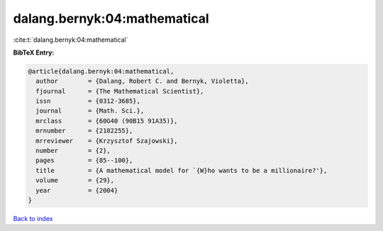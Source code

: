 dalang.bernyk:04:mathematical
=============================

:cite:t:`dalang.bernyk:04:mathematical`

**BibTeX Entry:**

.. code-block:: bibtex

   @article{dalang.bernyk:04:mathematical,
     author        = {Dalang, Robert C. and Bernyk, Violetta},
     fjournal      = {The Mathematical Scientist},
     issn          = {0312-3685},
     journal       = {Math. Sci.},
     mrclass       = {60G40 (90B15 91A35)},
     mrnumber      = {2102255},
     mrreviewer    = {Krzysztof Szajowski},
     number        = {2},
     pages         = {85--100},
     title         = {A mathematical model for `{W}ho wants to be a millionaire?'},
     volume        = {29},
     year          = {2004}
   }

`Back to index <../By-Cite-Keys.html>`_
